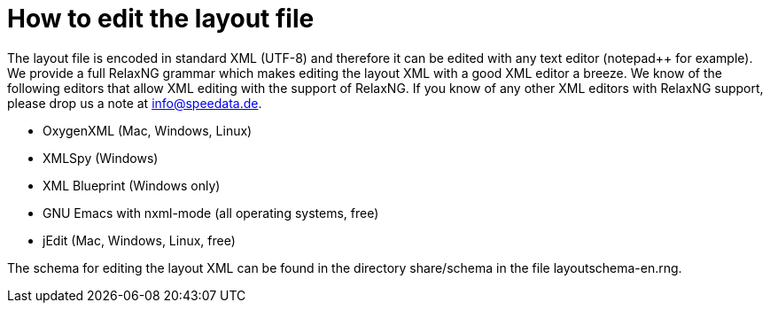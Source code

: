[[ch-writelayoutfile]]

= How to edit the layout file

The layout file is encoded in standard XML (UTF-8) and therefore it can be edited with any text editor (notepad++ for example). We provide a full RelaxNG grammar which makes editing the layout XML with a good XML editor a breeze. We know of the following editors that allow XML editing with the support of RelaxNG. If you know of any other XML editors with RelaxNG support, please drop us a note at info@speedata.de.

 * OxygenXML (Mac, Windows, Linux)
 * XMLSpy (Windows)
 * XML Blueprint (Windows only)
 * GNU Emacs with nxml-mode (all operating systems, free)
 * jEdit (Mac, Windows, Linux, free)

The schema for editing the layout XML can be found in the directory share/schema in the file layoutschema-en.rng.



// EOF
